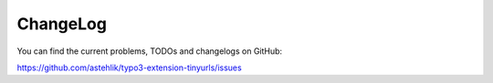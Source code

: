 ﻿.. include:: ../Includes.txt

.. _changelog:

ChangeLog
=========

You can find the current problems, TODOs and changelogs on GitHub:

https://github.com/astehlik/typo3-extension-tinyurls/issues
